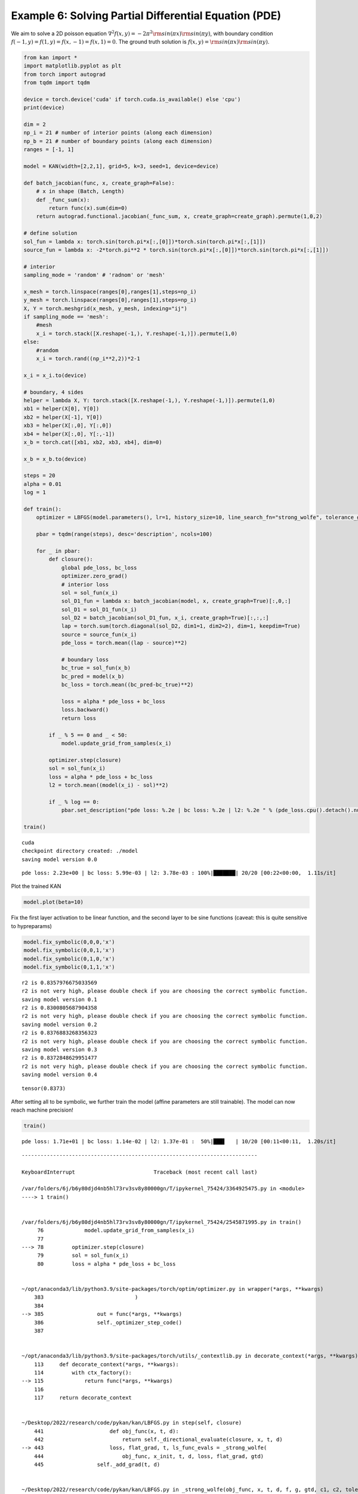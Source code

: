 Example 6: Solving Partial Differential Equation (PDE)
======================================================

We aim to solve a 2D poisson equation
:math:`\nabla^2 f(x,y) = -2\pi^2{\rm sin}(\pi x){\rm sin}(\pi y)`, with
boundary condition :math:`f(-1,y)=f(1,y)=f(x,-1)=f(x,1)=0`. The ground
truth solution is :math:`f(x,y)={\rm sin}(\pi x){\rm sin}(\pi y)`.

.. code:: ipython3

    from kan import *
    import matplotlib.pyplot as plt
    from torch import autograd
    from tqdm import tqdm
    
    device = torch.device('cuda' if torch.cuda.is_available() else 'cpu')
    print(device)
    
    dim = 2
    np_i = 21 # number of interior points (along each dimension)
    np_b = 21 # number of boundary points (along each dimension)
    ranges = [-1, 1]
    
    model = KAN(width=[2,2,1], grid=5, k=3, seed=1, device=device)
    
    def batch_jacobian(func, x, create_graph=False):
        # x in shape (Batch, Length)
        def _func_sum(x):
            return func(x).sum(dim=0)
        return autograd.functional.jacobian(_func_sum, x, create_graph=create_graph).permute(1,0,2)
    
    # define solution
    sol_fun = lambda x: torch.sin(torch.pi*x[:,[0]])*torch.sin(torch.pi*x[:,[1]])
    source_fun = lambda x: -2*torch.pi**2 * torch.sin(torch.pi*x[:,[0]])*torch.sin(torch.pi*x[:,[1]])
    
    # interior
    sampling_mode = 'random' # 'radnom' or 'mesh'
    
    x_mesh = torch.linspace(ranges[0],ranges[1],steps=np_i)
    y_mesh = torch.linspace(ranges[0],ranges[1],steps=np_i)
    X, Y = torch.meshgrid(x_mesh, y_mesh, indexing="ij")
    if sampling_mode == 'mesh':
        #mesh
        x_i = torch.stack([X.reshape(-1,), Y.reshape(-1,)]).permute(1,0)
    else:
        #random
        x_i = torch.rand((np_i**2,2))*2-1
        
    x_i = x_i.to(device)
    
    # boundary, 4 sides
    helper = lambda X, Y: torch.stack([X.reshape(-1,), Y.reshape(-1,)]).permute(1,0)
    xb1 = helper(X[0], Y[0])
    xb2 = helper(X[-1], Y[0])
    xb3 = helper(X[:,0], Y[:,0])
    xb4 = helper(X[:,0], Y[:,-1])
    x_b = torch.cat([xb1, xb2, xb3, xb4], dim=0)
    
    x_b = x_b.to(device)
    
    steps = 20
    alpha = 0.01
    log = 1
    
    def train():
        optimizer = LBFGS(model.parameters(), lr=1, history_size=10, line_search_fn="strong_wolfe", tolerance_grad=1e-32, tolerance_change=1e-32, tolerance_ys=1e-32)
    
        pbar = tqdm(range(steps), desc='description', ncols=100)
    
        for _ in pbar:
            def closure():
                global pde_loss, bc_loss
                optimizer.zero_grad()
                # interior loss
                sol = sol_fun(x_i)
                sol_D1_fun = lambda x: batch_jacobian(model, x, create_graph=True)[:,0,:]
                sol_D1 = sol_D1_fun(x_i)
                sol_D2 = batch_jacobian(sol_D1_fun, x_i, create_graph=True)[:,:,:]
                lap = torch.sum(torch.diagonal(sol_D2, dim1=1, dim2=2), dim=1, keepdim=True)
                source = source_fun(x_i)
                pde_loss = torch.mean((lap - source)**2)
    
                # boundary loss
                bc_true = sol_fun(x_b)
                bc_pred = model(x_b)
                bc_loss = torch.mean((bc_pred-bc_true)**2)
    
                loss = alpha * pde_loss + bc_loss
                loss.backward()
                return loss
    
            if _ % 5 == 0 and _ < 50:
                model.update_grid_from_samples(x_i)
    
            optimizer.step(closure)
            sol = sol_fun(x_i)
            loss = alpha * pde_loss + bc_loss
            l2 = torch.mean((model(x_i) - sol)**2)
    
            if _ % log == 0:
                pbar.set_description("pde loss: %.2e | bc loss: %.2e | l2: %.2e " % (pde_loss.cpu().detach().numpy(), bc_loss.cpu().detach().numpy(), l2.cpu().detach().numpy()))
    
    train()


.. parsed-literal::

    cuda
    checkpoint directory created: ./model
    saving model version 0.0


.. parsed-literal::

    pde loss: 2.23e+00 | bc loss: 5.99e-03 | l2: 3.78e-03 : 100%|███████| 20/20 [00:22<00:00,  1.11s/it]


Plot the trained KAN

.. code:: ipython3

    model.plot(beta=10)



.. image:: Example_6_PDE_interpretation_files/Example_6_PDE_interpretation_4_0.png


Fix the first layer activation to be linear function, and the second
layer to be sine functions (caveat: this is quite sensitive to
hypreparams)

.. code:: ipython3

    model.fix_symbolic(0,0,0,'x')
    model.fix_symbolic(0,0,1,'x')
    model.fix_symbolic(0,1,0,'x')
    model.fix_symbolic(0,1,1,'x')


.. parsed-literal::

    r2 is 0.8357976675033569
    r2 is not very high, please double check if you are choosing the correct symbolic function.
    saving model version 0.1
    r2 is 0.8300805687904358
    r2 is not very high, please double check if you are choosing the correct symbolic function.
    saving model version 0.2
    r2 is 0.8376883268356323
    r2 is not very high, please double check if you are choosing the correct symbolic function.
    saving model version 0.3
    r2 is 0.8372848629951477
    r2 is not very high, please double check if you are choosing the correct symbolic function.
    saving model version 0.4




.. parsed-literal::

    tensor(0.8373)



After setting all to be symbolic, we further train the model (affine
parameters are still trainable). The model can now reach machine
precision!

.. code:: ipython3

    train()


.. parsed-literal::

    pde loss: 1.71e+01 | bc loss: 1.14e-02 | l2: 1.37e-01 :  50%|███▌   | 10/20 [00:11<00:11,  1.20s/it]


::


    ---------------------------------------------------------------------------

    KeyboardInterrupt                         Traceback (most recent call last)

    /var/folders/6j/b6y80djd4nb5hl73rv3sv8y80000gn/T/ipykernel_75424/3364925475.py in <module>
    ----> 1 train()
    

    /var/folders/6j/b6y80djd4nb5hl73rv3sv8y80000gn/T/ipykernel_75424/2545871995.py in train()
         76             model.update_grid_from_samples(x_i)
         77 
    ---> 78         optimizer.step(closure)
         79         sol = sol_fun(x_i)
         80         loss = alpha * pde_loss + bc_loss


    ~/opt/anaconda3/lib/python3.9/site-packages/torch/optim/optimizer.py in wrapper(*args, **kwargs)
        383                             )
        384 
    --> 385                 out = func(*args, **kwargs)
        386                 self._optimizer_step_code()
        387 


    ~/opt/anaconda3/lib/python3.9/site-packages/torch/utils/_contextlib.py in decorate_context(*args, **kwargs)
        113     def decorate_context(*args, **kwargs):
        114         with ctx_factory():
    --> 115             return func(*args, **kwargs)
        116 
        117     return decorate_context


    ~/Desktop/2022/research/code/pykan/kan/LBFGS.py in step(self, closure)
        441                     def obj_func(x, t, d):
        442                         return self._directional_evaluate(closure, x, t, d)
    --> 443                     loss, flat_grad, t, ls_func_evals = _strong_wolfe(
        444                         obj_func, x_init, t, d, loss, flat_grad, gtd)
        445                 self._add_grad(t, d)


    ~/Desktop/2022/research/code/pykan/kan/LBFGS.py in _strong_wolfe(obj_func, x, t, d, f, g, gtd, c1, c2, tolerance_change, max_ls)
         48     g = g.clone(memory_format=torch.contiguous_format)
         49     # evaluate objective and gradient using initial step
    ---> 50     f_new, g_new = obj_func(x, t, d)
         51     ls_func_evals = 1
         52     gtd_new = g_new.dot(d)


    ~/Desktop/2022/research/code/pykan/kan/LBFGS.py in obj_func(x, t, d)
        440 
        441                     def obj_func(x, t, d):
    --> 442                         return self._directional_evaluate(closure, x, t, d)
        443                     loss, flat_grad, t, ls_func_evals = _strong_wolfe(
        444                         obj_func, x_init, t, d, loss, flat_grad, gtd)


    ~/Desktop/2022/research/code/pykan/kan/LBFGS.py in _directional_evaluate(self, closure, x, t, d)
        289     def _directional_evaluate(self, closure, x, t, d):
        290         self._add_grad(t, d)
    --> 291         loss = float(closure())
        292         flat_grad = self._gather_flat_grad()
        293         self._set_param(x)


    ~/opt/anaconda3/lib/python3.9/site-packages/torch/utils/_contextlib.py in decorate_context(*args, **kwargs)
        113     def decorate_context(*args, **kwargs):
        114         with ctx_factory():
    --> 115             return func(*args, **kwargs)
        116 
        117     return decorate_context


    /var/folders/6j/b6y80djd4nb5hl73rv3sv8y80000gn/T/ipykernel_75424/2545871995.py in closure()
         70 
         71             loss = alpha * pde_loss + bc_loss
    ---> 72             loss.backward()
         73             return loss
         74 


    ~/opt/anaconda3/lib/python3.9/site-packages/torch/_tensor.py in backward(self, gradient, retain_graph, create_graph, inputs)
        520                 inputs=inputs,
        521             )
    --> 522         torch.autograd.backward(
        523             self, gradient, retain_graph, create_graph, inputs=inputs
        524         )


    ~/opt/anaconda3/lib/python3.9/site-packages/torch/autograd/__init__.py in backward(tensors, grad_tensors, retain_graph, create_graph, grad_variables, inputs)
        264     # some Python versions print out the first line of a multi-line function
        265     # calls in the traceback and some print out the last line
    --> 266     Variable._execution_engine.run_backward(  # Calls into the C++ engine to run the backward pass
        267         tensors,
        268         grad_tensors_,


    KeyboardInterrupt: 


Print out the symbolic formula

.. code:: ipython3

    formula = model.symbolic_formula()[0][0]
    ex_round(formula,6)




.. math::

    \displaystyle - 0.5 \sin{\left(3.141592 x_{1} + 3.141593 x_{2} - 4.712389 \right)} + 0.5 \sin{\left(3.141593 x_{1} - 3.141592 x_{2} + 1.570797 \right)}



